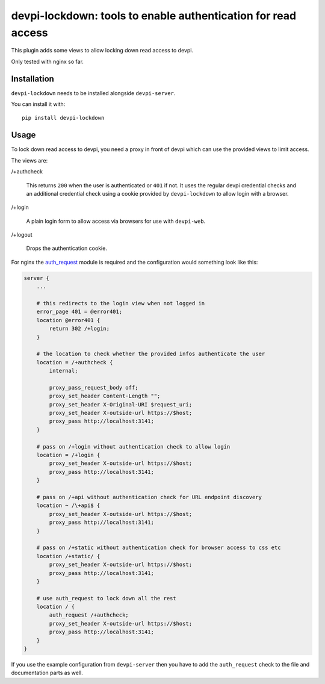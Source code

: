 devpi-lockdown: tools to enable authentication for read access
==============================================================

This plugin adds some views to allow locking down read access to devpi.

Only tested with nginx so far.


Installation
------------

``devpi-lockdown`` needs to be installed alongside ``devpi-server``.

You can install it with::

    pip install devpi-lockdown


Usage
-----

To lock down read access to devpi, you need a proxy in front of devpi which can use the provided views to limit access.


The views are:

/+authcheck

  This returns ``200`` when the user is authenticated or ``401`` if not.
  It uses the regular devpi credential checks and an additional credential check using a cookie provided by ``devpi-lockdown`` to allow login with a browser.

/+login

  A plain login form to allow access via browsers for use with ``devpi-web``.

/+logout

  Drops the authentication cookie.


For nginx the `auth_request`_ module is required and the configuration would something look like this:

.. code-block:: nginx

    server {
        ...

        # this redirects to the login view when not logged in
        error_page 401 = @error401;
        location @error401 {
            return 302 /+login;
        }

        # the location to check whether the provided infos authenticate the user
        location = /+authcheck {
            internal;

            proxy_pass_request_body off;
            proxy_set_header Content-Length "";
            proxy_set_header X-Original-URI $request_uri;
            proxy_set_header X-outside-url https://$host;
            proxy_pass http://localhost:3141;
        }

        # pass on /+login without authentication check to allow login
        location = /+login {
            proxy_set_header X-outside-url https://$host;
            proxy_pass http://localhost:3141;
        }

        # pass on /+api without authentication check for URL endpoint discovery
        location ~ /\+api$ {
            proxy_set_header X-outside-url https://$host;
            proxy_pass http://localhost:3141;
        }

        # pass on /+static without authentication check for browser access to css etc
        location /+static/ {
            proxy_set_header X-outside-url https://$host;
            proxy_pass http://localhost:3141;
        }

        # use auth_request to lock down all the rest
        location / {
            auth_request /+authcheck;
            proxy_set_header X-outside-url https://$host;
            proxy_pass http://localhost:3141;
        }
    }

If you use the example configuration from ``devpi-server`` then you have to add the ``auth_request`` check to the file and documentation parts as well.

.. _auth_request: http://nginx.org/en/docs/http/ngx_http_auth_request_module.html
